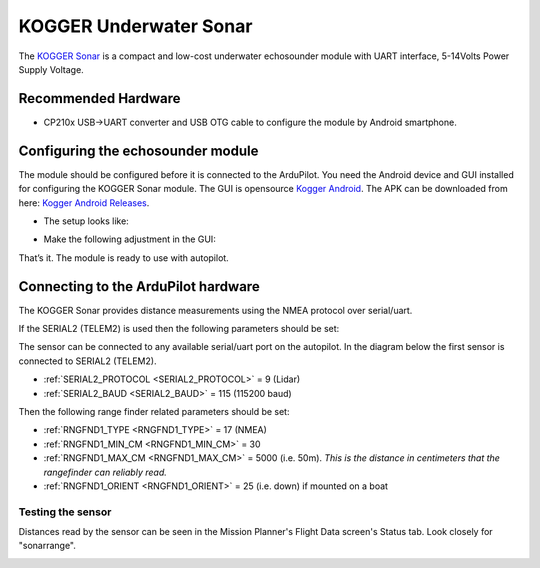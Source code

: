 .. _common-kogger-sonar:

=======================
KOGGER Underwater Sonar
=======================


The `KOGGER Sonar <https://kogger.tech/product/sonar-2d-enhanced>`__ is a compact and low-cost underwater echosounder module with UART interface, 5-14Volts Power Supply Voltage.

.. image:: ../../../images/kogger-sonar.png
    :target: ../_images/kogger-sonar.png

   
Recommended Hardware
--------------------
- CP210x USB->UART converter and USB OTG cable to configure the module by Android smartphone.

Configuring the echosounder module
----------------------------------
The module should be configured before it is connected to the ArduPilot. You need the Android device and GUI installed for configuring the KOGGER Sonar module.
The GUI is opensource `Kogger Android <https://github.com/koggertech/Kogger-Android/>`__.
The APK can be downloaded from here: `Kogger Android Releases <https://github.com/koggertech/Kogger-Android/releases/>`__.

- The setup looks like:

.. image:: ../../../images/kogger-sonar-android.png
    :target: ../_images/kogger-sonar-pixhawk.png

- Make the following adjustment in the GUI:

.. image:: ../../../images/kogger-sonar-android-nmea.png
    :target: ../_images/kogger-sonar-pixhawk.png

.. image:: ../../../images/kogger-sonar-android-flash.png
    :target: ../_images/kogger-sonar-pixhawk.png

That’s it. The module is ready to use with autopilot.

Connecting to the ArduPilot hardware
------------------------------------
The KOGGER Sonar provides distance measurements using the NMEA protocol over serial/uart.

If the SERIAL2 (TELEM2) is used then the following parameters should be set:

.. image:: ../../../images/kogger-sonar-pixhawk.png
    :target: ../_imagesimages/kogger-sonar-pixhawk.png
    
The sensor can be connected to any available serial/uart port on the autopilot. In the diagram below the first sensor is connected to SERIAL2 (TELEM2).



-  :ref:`SERIAL2_PROTOCOL <SERIAL2_PROTOCOL>` = 9 (Lidar)
-  :ref:`SERIAL2_BAUD <SERIAL2_BAUD>` = 115 (115200 baud)

Then the following range finder related parameters should be set:

-  :ref:`RNGFND1_TYPE <RNGFND1_TYPE>` = 17 (NMEA)
-  :ref:`RNGFND1_MIN_CM <RNGFND1_MIN_CM>` = 30
-  :ref:`RNGFND1_MAX_CM <RNGFND1_MAX_CM>` = 5000 (i.e. 50m).  *This is the distance in centimeters that the rangefinder can reliably read.*
-  :ref:`RNGFND1_ORIENT <RNGFND1_ORIENT>` = 25 (i.e. down) if mounted on a boat


Testing the sensor
==================

Distances read by the sensor can be seen in the Mission Planner's Flight
Data screen's Status tab. Look closely for "sonarrange".

.. image:: ../../../images/mp_rangefinder_lidarlite_testing.jpg
    :target: ../_images/mp_rangefinder_lidarlite_testing.jpg
